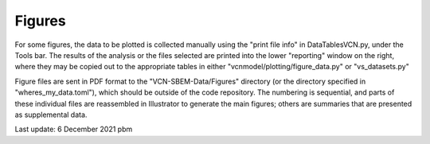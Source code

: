 Figures
=======

For some figures, the data to be plotted is collected manually using the "print file info" in DataTablesVCN.py, 
under the Tools bar. The results of the analysis or the files selected are printed into the lower "reporting" window on the right,
where they may be copied out to the appropriate tables in either "vcnmodel/plotting/figure_data.py" or "vs_datasets.py"

Figure files are sent in PDF format to the "VCN-SBEM-Data/Figures" directory (or the directory specified in "wheres_my_data.toml"),
which should be outside of the code repository. The numbering is sequential, and parts of these individual files are reassembled in Illustrator to generate the main figures; others are summaries that
are presented as supplemental data. 

Last update: 6 December 2021 pbm
